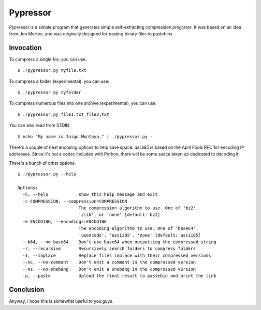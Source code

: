 =========
Pypressor
=========

*Pypressor* is a simple program that generates simple self-extracting
compression programs. It was based on an idea from Jon Morton, and
was originally designed for pasting binary files to pastebins.

Invocation
----------

To compress a single file, you can use::

    $ ./pypressor.py myfile.txt

To compress a folder (experimental), you can use::

    $ ./pypressor.py myfolder

To compress numerous files into one archive (experimental), you can use::

    $ ./pypressor.py file1.txt file2.txt

You can also read from STDIN::

    $ echo "My name is Inigo Montoya." | ./pypressor.py -

There's a couple of neat encoding options to help save space. `ascii85`
is based on the April Fools RFC for encoding IP addresses. Since it's
not a codec included with Python, there will be some space taken up
dedicated to decoding it.

There's a bunch of other options::

    $ ./pypressor.py --help

    Options:
      -h, --help            show this help message and exit
      -c COMPRESSION, --compression=COMPRESSION
                            The compression algorithm to use. One of 'bz2',
                            'zlib', or 'none' [default: bz2]
      -e ENCODING, --encodings=ENCODING
                            The encoding algorithm to use. One of 'base64',
                            'uuencode', 'ascii85', 'none' [default: ascii85]
      --b64, --no-base64    Don't use base64 when outputting the compressed string
      -r, --recursive       Recursively search folders to compress folders
      -I, --inplace         Replace files inplace with their compressed versions
      --nc, --no-comment    Don't emit a comment in the compressed version
      --ns, --no-shebang    Don't emit a shebang in the compressed version
      -p, --paste           Upload the final result to pastebin and print the link

Conclusion
----------

Anyway, I hope this is somewhat useful to you guys.
